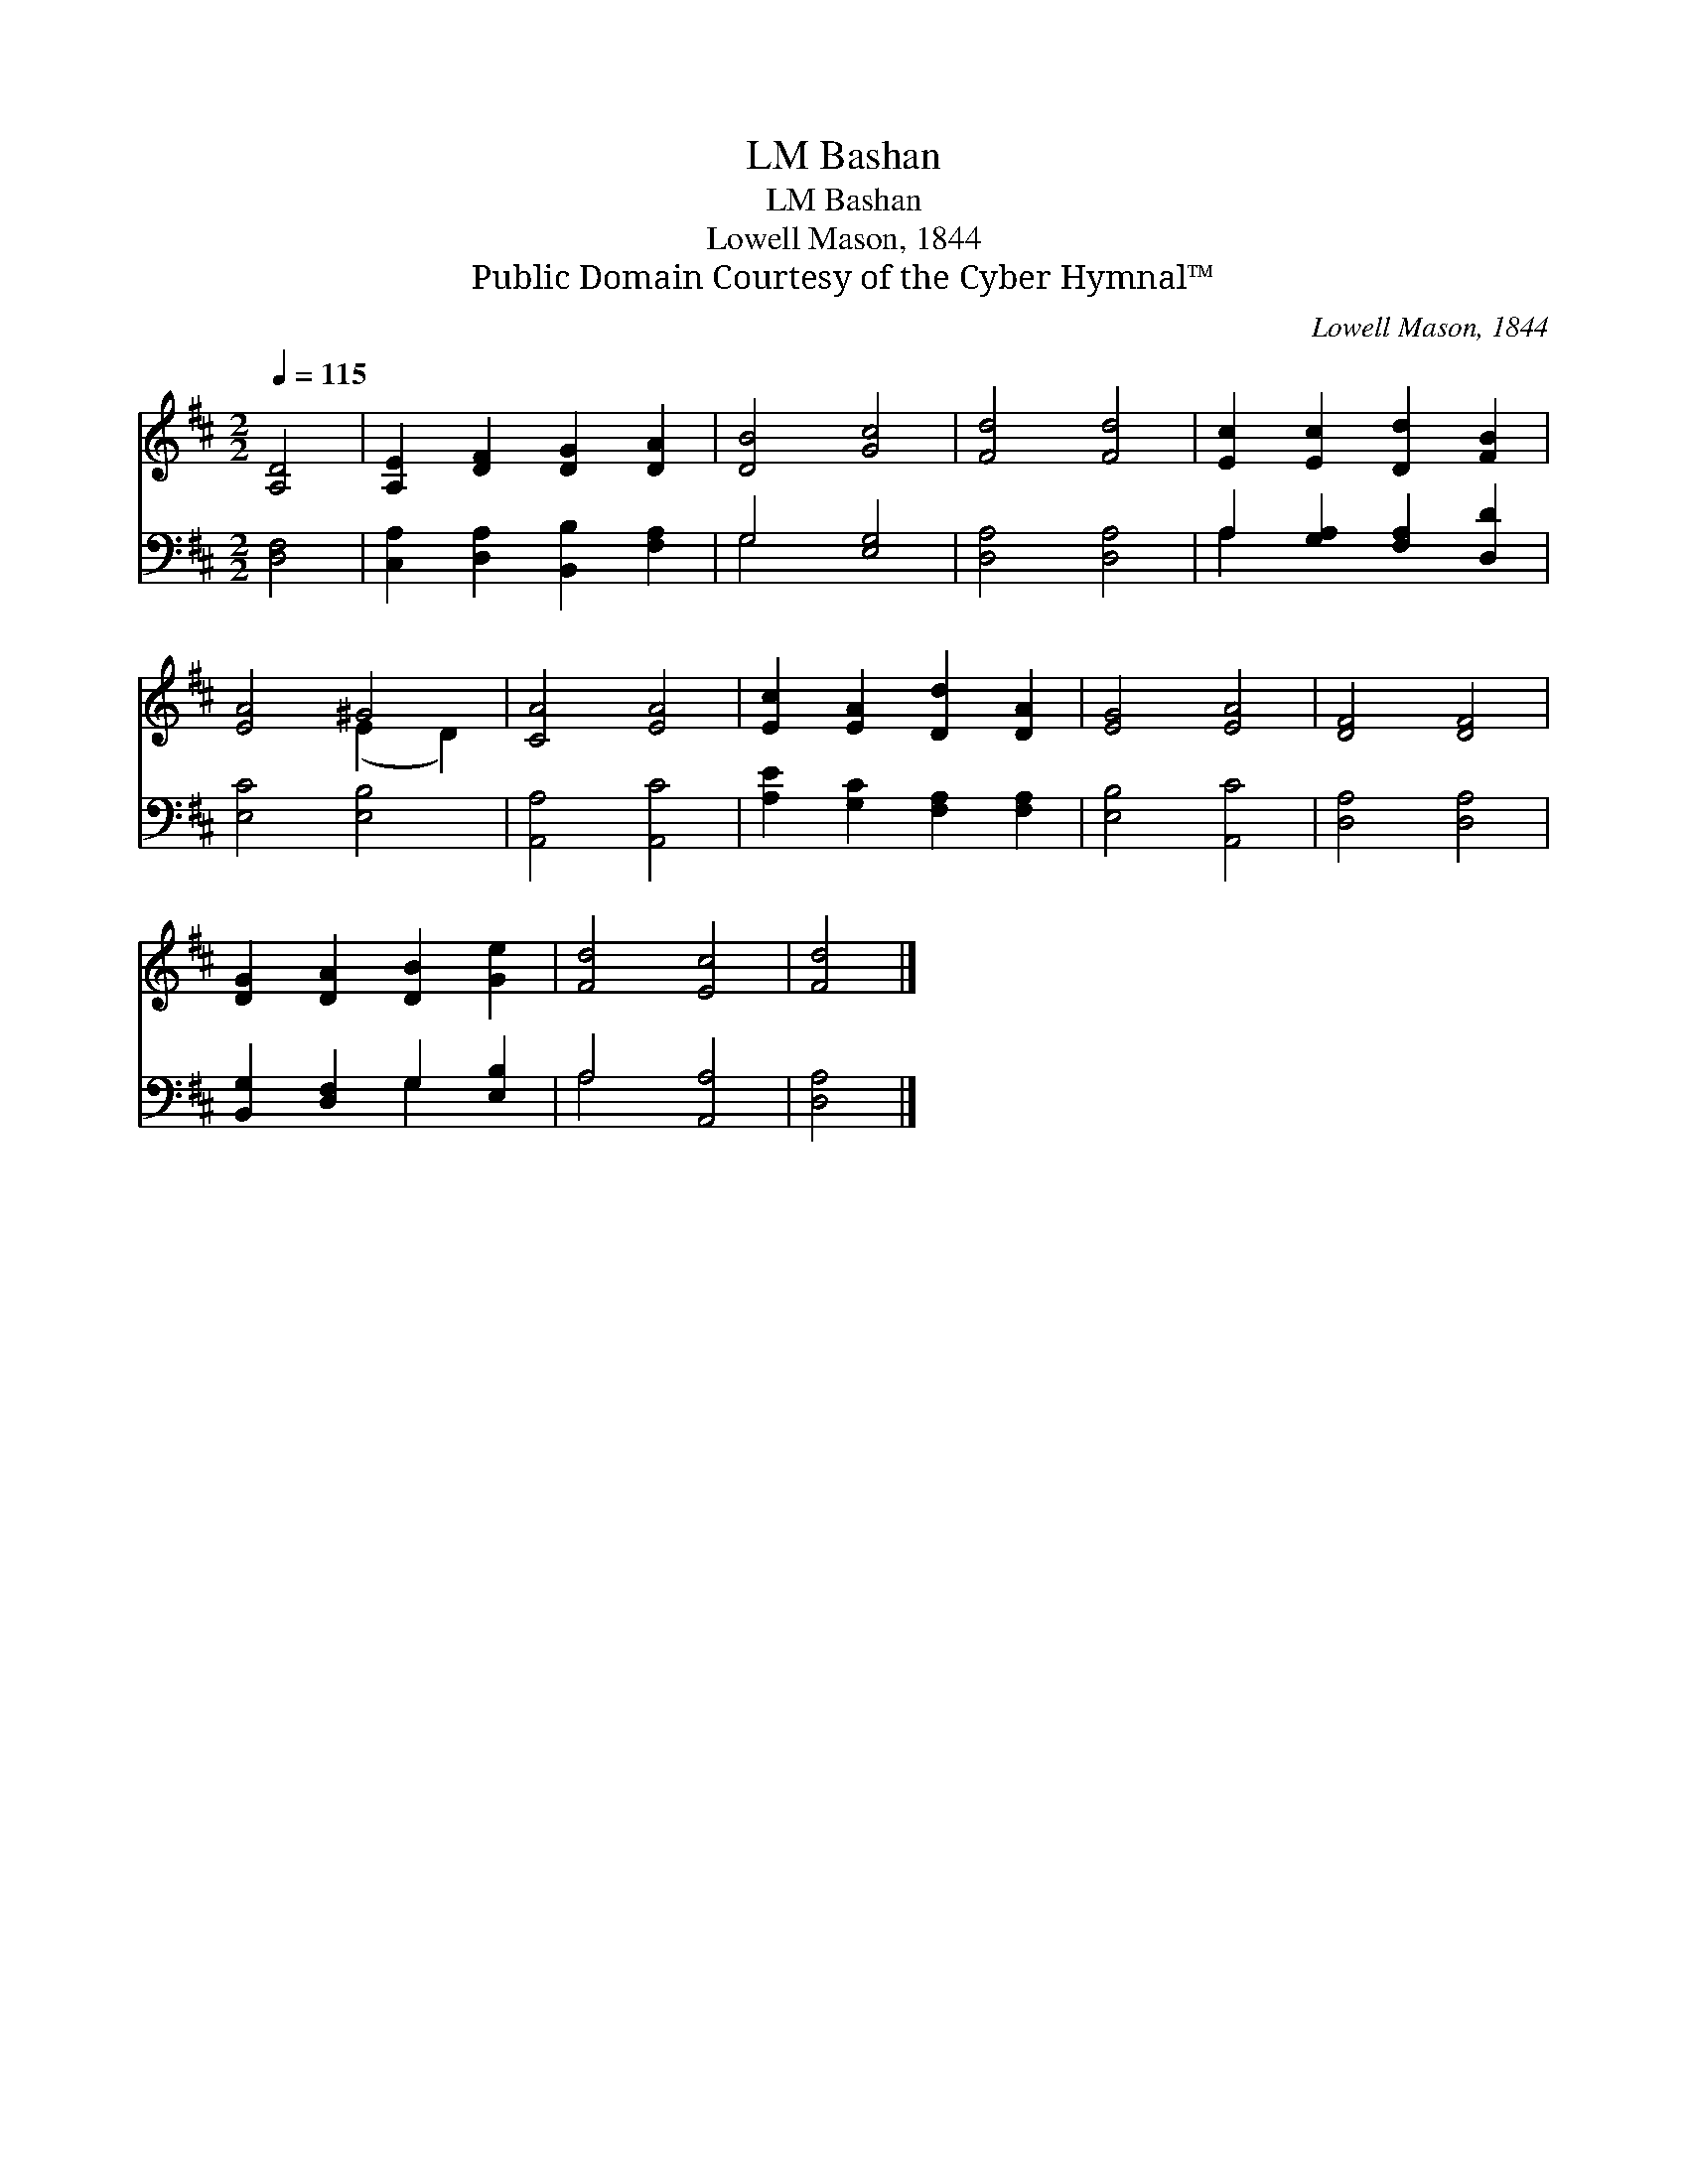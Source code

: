 X:1
T:Bashan, LM
T:Bashan, LM
T:Lowell Mason, 1844
T:Public Domain Courtesy of the Cyber Hymnal™
C:Lowell Mason, 1844
Z:Public Domain
Z:Courtesy of the Cyber Hymnal™
%%score ( 1 2 ) ( 3 4 )
L:1/8
Q:1/4=115
M:2/2
K:D
V:1 treble 
V:2 treble 
V:3 bass 
V:4 bass 
V:1
 [A,D]4 | [A,E]2 [DF]2 [DG]2 [DA]2 | [DB]4 [Gc]4 | [Fd]4 [Fd]4 | [Ec]2 [Ec]2 [Dd]2 [FB]2 | %5
 [EA]4 ^G4 | [CA]4 [EA]4 | [Ec]2 [EA]2 [Dd]2 [DA]2 | [EG]4 [EA]4 | [DF]4 [DF]4 | %10
 [DG]2 [DA]2 [DB]2 [Ge]2 | [Fd]4 [Ec]4 | [Fd]4 |] %13
V:2
 x4 | x8 | x8 | x8 | x8 | x4 (E2 D2) | x8 | x8 | x8 | x8 | x8 | x8 | x4 |] %13
V:3
 [D,F,]4 | [C,A,]2 [D,A,]2 [B,,B,]2 [F,A,]2 | G,4 [E,G,]4 | [D,A,]4 [D,A,]4 | %4
 A,2 [G,A,]2 [F,A,]2 [D,D]2 | [E,C]4 [E,B,]4 | [A,,A,]4 [A,,C]4 | [A,E]2 [G,C]2 [F,A,]2 [F,A,]2 | %8
 [E,B,]4 [A,,C]4 | [D,A,]4 [D,A,]4 | [B,,G,]2 [D,F,]2 G,2 [E,B,]2 | A,4 [A,,A,]4 | [D,A,]4 |] %13
V:4
 x4 | x8 | G,4 x4 | x8 | A,2 x6 | x8 | x8 | x8 | x8 | x8 | x4 G,2 x2 | A,4 x4 | x4 |] %13


